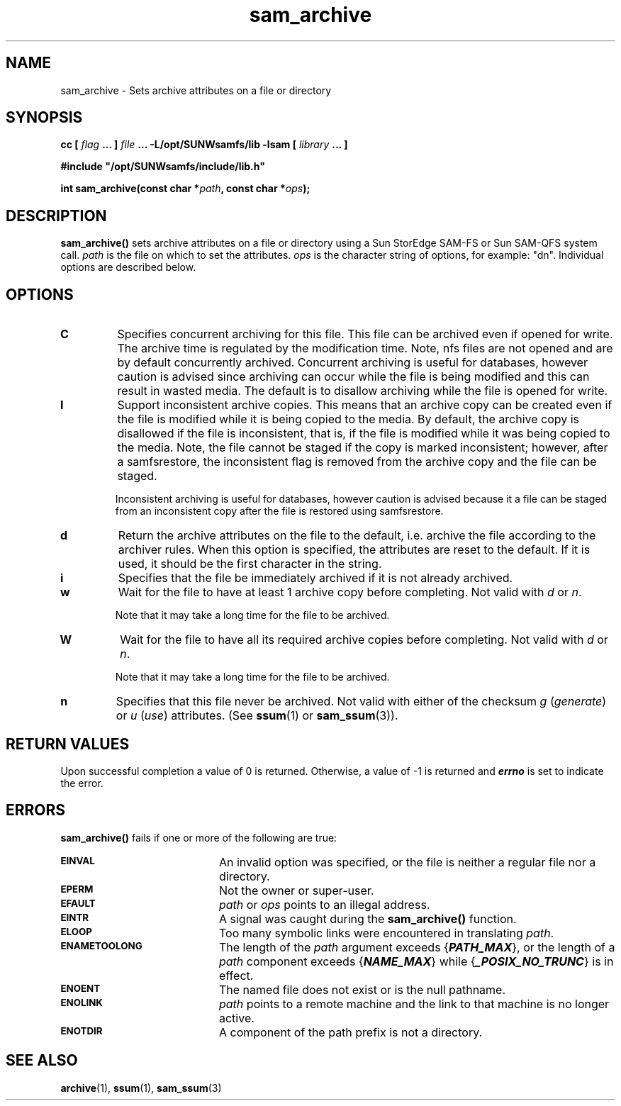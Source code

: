 .\" $Revision: 1.19 $
.ds ]W Sun Microsystems
.\" SAM-QFS_notice_begin
.\"
.\" CDDL HEADER START
.\"
.\" The contents of this file are subject to the terms of the
.\" Common Development and Distribution License (the "License").
.\" You may not use this file except in compliance with the License.
.\"
.\" You can obtain a copy of the license at pkg/OPENSOLARIS.LICENSE
.\" or http://www.opensolaris.org/os/licensing.
.\" See the License for the specific language governing permissions
.\" and limitations under the License.
.\"
.\" When distributing Covered Code, include this CDDL HEADER in each
.\" file and include the License file at pkg/OPENSOLARIS.LICENSE.
.\" If applicable, add the following below this CDDL HEADER, with the
.\" fields enclosed by brackets "[]" replaced with your own identifying
.\" information: Portions Copyright [yyyy] [name of copyright owner]
.\"
.\" CDDL HEADER END
.\"
.\" Copyright 2009 Sun Microsystems, Inc.  All rights reserved.
.\" Use is subject to license terms.
.\"
.\" SAM-QFS_notice_end
.TH sam_archive 3 "03 Feb 2002"
.SH NAME
sam_archive \- Sets archive attributes on a file or directory
.SH SYNOPSIS
.LP
.BI "cc [ " "flag"
.BI " ... ] " "file"
.BI " ... -L/opt/SUNWsamfs/lib -lsam [ " "library" " ... ]"
.LP
.nf
.ft 3
#include "/opt/SUNWsamfs/include/lib.h"
.ft
.fi
.LP
.BI "int sam_archive(const char *" "path" ,
.BI "const char *" "ops" );
.SH DESCRIPTION
.PP
.B sam_archive(\|)
sets archive attributes on a file or directory using a Sun
StorEdge \%SAM-FS or Sun \%SAM-QFS system call.
.I path
is the file on which to set the attributes.
.I ops
is the character string of options, for example:  "dn".  Individual options are
described below.
.SH OPTIONS
.TP
.B C
Specifies concurrent archiving for this file. This file can be 
archived even if opened for write. The archive time is regulated
by the modification time. Note, nfs files are not opened and
are by default concurrently archived. Concurrent archiving is
useful for databases, however caution is advised since 
archiving can occur while the file is being modified and this
can result in wasted media. The default is to disallow
archiving while the file is opened for write.
.TP
.B I
Support inconsistent archive copies. This means that an archive copy
can be created even if the file is modified while it is being copied
to the media. 
By default, the archive copy is disallowed if the file is inconsistent,
that is, if the file is modified while it was being copied to the media.
Note, the file cannot be staged if the copy is marked
inconsistent; however, after a samfsrestore, the inconsistent flag is removed
from the archive copy and the file can be staged.
.sp
Inconsistent archiving is useful for databases, however caution
is advised because it a file can be staged from an inconsistent copy
after the file is restored using samfsrestore.
.TP
.B d
Return the archive attributes on the file to the default, i.e. archive the
file according to the archiver rules.
When this option is specified, the attributes are reset to the default.
If it is used, it should be the first character in the string.
.TP
.B i
Specifies that the file be immediately archived if it is not already archived.
.TP
.B w
Wait for the file to have at least 1 archive copy before completing.
Not valid with \fId\fP or \fIn\fP.
.sp
Note that it may take a long time for the file to be archived.
.TP
.B W
Wait for the file to have all its required archive copies before completing.
Not valid with \fId\fP or \fIn\fP.
.sp
Note that it may take a long time for the file to be archived.
.TP
.B n
Specifies that this file never be archived.  Not valid with either of the
checksum \fIg\fP (\fIgenerate\fP) or \fIu\fP (\fIuse\fP) attributes.
(See
.BR ssum (1)
or
.BR sam_ssum (3)).
.SH "RETURN VALUES"
Upon successful completion a value of 0 is returned.
Otherwise, a value of \-1 is returned and
\f4errno\fP
is set to indicate the error.
.SH ERRORS
.PP
.B sam_archive(\|)
fails if one or more of the following are true:
.TP 20
.SB EINVAL
An invalid option was specified, or the file is neither a regular file nor a
directory.
.TP
.SB EPERM
Not the owner or super-user.
.TP
.SB EFAULT
.I path
or
.I ops
points to an illegal address.
.TP
.SB EINTR
A signal was caught during the
.B sam_archive(\|)
function.
.TP
.SB ELOOP
Too many symbolic links were encountered in translating
.IR path .
.TP
.SB ENAMETOOLONG
The length of the
.I path
argument exceeds {\f4PATH_MAX\f1}, or the
length of a \f2path\f1 component exceeds {\f4NAME_MAX\f1} while
{\f4_POSIX_NO_TRUNC\f1} is in effect.
.TP
.SB ENOENT
The named file does not exist or is the null pathname.
.TP
.SB ENOLINK
.I path
points to a remote machine and the link
to that machine is no longer active.
.TP
.SB ENOTDIR
A component of the path prefix is not a directory.
.SH "SEE ALSO"
.BR archive (1),
.BR ssum (1),
.BR sam_ssum (3)
